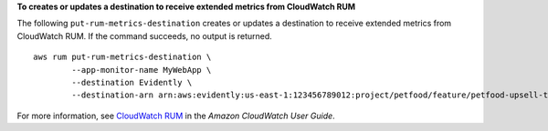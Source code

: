 **To creates or updates a destination to receive extended metrics from CloudWatch RUM**

The following ``put-rum-metrics-destination`` creates or updates a destination to receive extended metrics from CloudWatch RUM. If the command succeeds, no output is returned. ::

	aws rum put-rum-metrics-destination \
		--app-monitor-name MyWebApp \
		--destination Evidently \
		--destination-arn arn:aws:evidently:us-east-1:123456789012:project/petfood/feature/petfood-upsell-text --iam-role-arn arn:aws:iam::123456789012:role/Assume-role-EC2 

For more information, see `CloudWatch RUM <https://docs.aws.amazon.com/AmazonCloudWatch/latest/monitoring/CloudWatch-RUM.html>`__ in the *Amazon CloudWatch User Guide*.